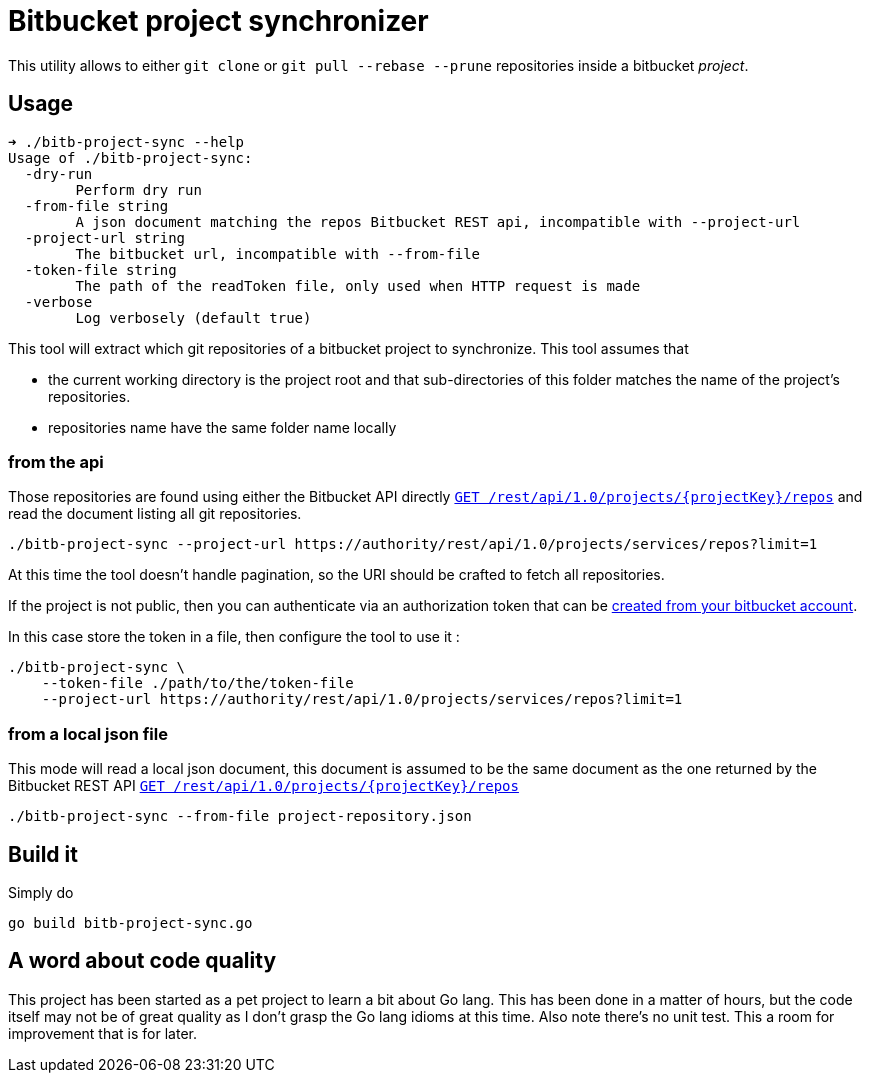 = Bitbucket project synchronizer

This utility allows to either `git clone` or `git pull --rebase --prune` repositories inside a
bitbucket _project_.

== Usage

[source,sh]
----
➜ ./bitb-project-sync --help
Usage of ./bitb-project-sync:
  -dry-run
        Perform dry run
  -from-file string
        A json document matching the repos Bitbucket REST api, incompatible with --project-url
  -project-url string
        The bitbucket url, incompatible with --from-file
  -token-file string
        The path of the readToken file, only used when HTTP request is made
  -verbose
        Log verbosely (default true)
----

This tool will extract which git repositories of a bitbucket project to synchronize. This tool assumes that

 * the current working directory is the project root and that sub-directories of this folder matches the name of the
   project's repositories.
 * repositories name have the same folder name locally


=== from the api

Those repositories are found using either the Bitbucket API directly
https://docs.atlassian.com/bitbucket-server/rest/5.7.0/bitbucket-rest.html#idm45568365953232[``GET /rest/api/1.0/projects/{projectKey}/repos``]
and read the document listing all git repositories.


[source,sh]
----
./bitb-project-sync --project-url https://authority/rest/api/1.0/projects/services/repos?limit=1
----

At this time the tool doesn't handle pagination, so the URI should be crafted to fetch all repositories.

If the project is not public, then you can authenticate via an authorization token that can be
https://confluence.atlassian.com/bitbucketserver/personal-access-tokens-939515499.html[created from your bitbucket account].

In this case store the token in a file, then configure the tool to use it :

[source,sh]
----
./bitb-project-sync \
    --token-file ./path/to/the/token-file
    --project-url https://authority/rest/api/1.0/projects/services/repos?limit=1
----


=== from a local json file

This mode will read a local json document, this document is assumed to be the same document as the one returned by
the Bitbucket REST API https://docs.atlassian.com/bitbucket-server/rest/5.7.0/bitbucket-rest.html#idm45568365953232[``GET /rest/api/1.0/projects/{projectKey}/repos``]

[source,sh]
----
./bitb-project-sync --from-file project-repository.json
----


== Build it

Simply do

[source,sh]
----
go build bitb-project-sync.go
----

== A word about code quality

This project has been started as a pet project to learn a bit about Go lang. This has been done in a matter of hours,
but the code itself may not be of great quality as I don't grasp the Go lang idioms at this time.
Also note there's no unit test. This a room for improvement that is for later.


